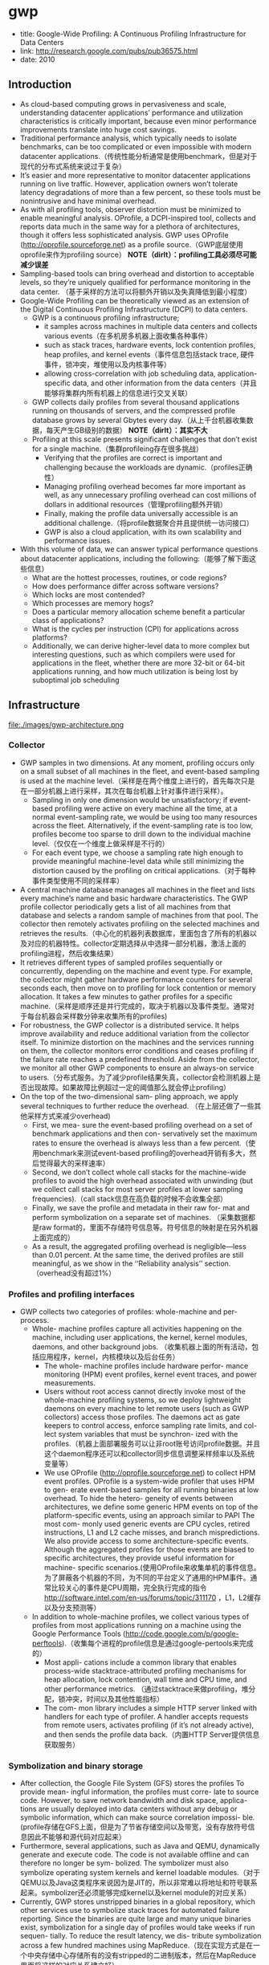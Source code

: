 * gwp
#+OPTIONS: H:5
   - title: Google-Wide Profiling: A Continuous Profiling Infrastructure for Data Centers
   - link: http://research.google.com/pubs/pub36575.html
   - date: 2010

** Introduction
   - As cloud-based computing grows in pervasiveness and scale, understanding datacenter applications’ performance and utilization characteristics is critically important, because even minor performance improvements translate into huge cost savings.
   - Traditional performance analysis, which typically needs to isolate benchmarks, can be too complicated or even impossible with modern datacenter applications.（传统性能分析通常是使用benchmark，但是对于现代的分布式系统来说过于复杂）
   - It’s easier and more representative to monitor datacenter applications running on live traffic. However, application owners won’t tolerate latency degradations of more than a few percent, so these tools must be nonintrusive and have minimal overhead.
   - As with all profiling tools, observer distortion must be minimized to enable meaningful analysis. OProfile, a DCPI-inspired tool, collects and reports data much in the same way for a plethora of architectures, though it offers less sophisticated analysis. GWP uses OProfile (http://oprofile.sourceforge.net) as a profile source.（GWP底层使用oprofile来作为profiling source） *NOTE（dirlt）：profiling工具必须尽可能减少误差*
   - Sampling-based tools can bring overhead and distortion to acceptable levels, so they’re uniquely qualified for performance monitoring in the data center. （基于采样的方法可以将额外开销以及失真降低到最小程度）
   - Google-Wide Profiling can be theoretically viewed as an extension of the Digital Continuous Profiling Infrastructure (DCPI) to data centers. 
     - GWP is a continuous profiling infrastructure; 
       - it samples across machines in multiple data centers and collects various events（在多机房多机器上面收集各种事件）
       - such as stack traces, hardware events, lock contention profiles, heap profiles, and kernel events（事件信息包括stack trace, 硬件事件，锁冲突，堆使用以及内核事件等）
       - allowing cross-correlation with job scheduling data, application-specific data, and other information from the data centers（并且能够将集群内所有机器上的信息进行交叉关联）
     - GWP collects daily profiles from several thousand applications running on thousands of servers, and the compressed profile database grows by several Gbytes every day.（从上千台机器收集数据，每天产生GB级别的数据） *NOTE（dirlt）：其实不大*
     - Profiling at this scale presents significant challenges that don’t exist for a single machine.（集群profileing存在很多挑战）
       - Verifying that the profiles are correct is important and challenging because the workloads are dynamic.（profiles正确性）
       - Managing profiling overhead becomes far more important as well, as any unnecessary profiling overhead can cost millions of dollars in additional resources（管理profiling额外开销）
       - Finally, making the profile data universally accessible is an additional challenge.（将profile数据聚合并且提供统一访问接口）
       - GWP is also a cloud application, with its own scalability and performance issues.
   - With this volume of data, we can answer typical performance questions about datacenter applications, including the following:（能够了解下面这些信息）
     - What are the hottest processes, routines, or code regions?
     - How does performance differ across software versions?
     - Which locks are most contended?
     - Which processes are memory hogs?
     - Does a particular memory allocation scheme benefit a particular class of applications?
     - What is the cycles per instruction (CPI) for applications across platforms?
     - Additionally, we can derive higher-level data to more complex but interesting questions, such as which compilers were used for applications in the fleet, whether there are more 32-bit or 64-bit applications running, and how much utilization is being lost by suboptimal job scheduling

** Infrastructure
file:./images/gwp-architecture.png

*** Collector
   - GWP samples in two dimensions. At any moment, profiling occurs only on a small subset of all machines in the fleet, and event-based sampling is used at the machine level.（采样是在两个维度上进行的，首先每次只是在一部分机器上进行采样，其次在每台机器上针对事件进行采样）。
     - Sampling in only one dimension would be unsatisfactory; if event-based profiling were active on every machine all the time, at a normal event-sampling rate, we would be using too many resources across the fleet. Alternatively, if the event-sampling rate is too low, profiles become too sparse to drill down to the individual machine level.（仅仅在一个维度上做采样是不行的）
     - For each event type, we choose a sampling rate high enough to provide meaningful machine-level data while still minimizing the distortion caused by the profiling on critical applications.（对于每种事件类型使用不同的采样率）
   - A central machine database manages all machines in the fleet and lists every machine’s name and basic hardware characteristics. The GWP profile collector periodically gets a list of all machines from that database and selects a random sample of machines from that pool. The collector then remotely activates profiling on the selected machines and retrieves the results.（中心化的机器列表数据库，里面包含了所有的机器以及对应的机器特性。collector定期选择从中选择一部分机器，激活上面的profiling进程，然后收集结果）
   - It retrieves different types of sampled profiles sequentially or concurrently, depending on the machine and event type. For example, the collector might gather hardware performance counters for several seconds each, then move on to profiling for lock contention or memory allocation. It takes a few minutes to gather profiles for a specific machine.（采样是顺序还是并行完成的，取决于机器以及事件类型。通常对于每台机器会采样数分钟来收集所有的profiles)
   - For robustness, the GWP collector is a distributed service. It helps improve availability and reduce additional variation from the collector itself. To minimize distortion on the machines and the services running on them, the collector monitors error conditions and ceases profiling if the failure rate reaches a predefined threshold. Aside from the collector, we monitor all other GWP components to ensure an always-on service to users.（分布式服务。为了减少profile结果失真，collector会检测机器上是否出现故障。如果故障比例超过一定的阈值那么就会停止profiling）
   - On the top of the two-dimensional sam- pling approach, we apply several techniques to further reduce the overhead. （在上层还做了一些其他采样方式来减少overhead)
     - First, we mea- sure the event-based profiling overhead on a set of benchmark applications and then con- servatively set the maximum rates to ensure the overhead is always less than a few percent.（使用benchmark来测试event-based profiling的overhead开销有多大，然后觉得最大的采样速率）
     - Second, we don’t collect whole call stacks for the machine-wide profiles to avoid the high overhead associated with unwinding (but we collect call stacks for most server profiles at lower sampling frequencies).（call stack信息在高负载的时候不会收集全部）
     - Finally, we save the profile and metadata in their raw for- mat and perform symbolization on a separate set of machines. （采集数据都是raw format的，里面不存储符号信息等。符号信息的映射是在另外机器上面完成的）
     - As a result, the aggregated profiling overhead is negligible—less than 0.01 percent. At the same time, the derived profiles are still meaningful, as we show in the ‘‘Reliability analysis’’ section.（overhead没有超过1%）

*** Profiles and profiling interfaces
   - GWP collects two categories of profiles: whole-machine and per-process.
     - Whole- machine profiles capture all activities happening on the machine, including user applications, the kernel, kernel modules, daemons, and other background jobs. （收集机器上面的所有活动，包括应用程序，kernel，内核模块以及后台任务） 
       - The whole- machine profiles include hardware perfor- mance monitoring (HPM) event profiles, kernel event traces, and power measurements.
       - Users without root access cannot directly invoke most of the whole-machine profiling systems, so we deploy lightweight daemons on every machine to let remote users (such as GWP collectors) access those profiles. The daemons act as gate keepers to control access, enforce sampling rate limits, and col- lect system variables that must be synchron- ized with the profiles.（机器上面部署服务可以让非root账号访问profile数据。并且这个daemon程序还可以和collector同步信息调整采样频率以及系统变量等）
       - We use OProfile (http://oprofile.sourceforge.net) to collect HPM event profiles. OProfile is a system-wide profiler that uses HPM to gen- erate event-based samples for all running binaries at low overhead. To hide the hetero- geneity of events between architectures, we define some generic HPM events on top of the platform-specific events, using an approach similar to PAPI The most com- monly used generic events are CPU cycles, retired instructions, L1 and L2 cache misses, and branch mispredictions. We also provide access to some architecture-specific events. Although the aggregated profiles for those events are biased to specific architectures, they provide useful information for machine- specific scenarios.(使用OProfile来收集单机的事件信息。为了屏蔽各个机器的不同，为不同的平台定义了通用的HPM事件。通常比较关心的事件是CPU周期，完全执行完成的指令 http://software.intel.com/en-us/forums/topic/311170 ，L1，L2缓存以及分支预测等）
     - In addition to whole-machine profiles, we collect various types of profiles from most applications running on a machine using the Google Performance Tools (http://code.google.com/p/google-perftools).（收集每个进程的profile信息是通过google-pertools来完成的）
       - Most appli- cations include a common library that enables process-wide stacktrace-attributed profiling mechanisms for heap allocation, lock contention, wall time and CPU time, and other performance metrics. （通过stacktrace来做profiling，堆分配，锁冲突，时间以及其他性能指标）
       - The com- mon library includes a simple HTTP server linked with handlers for each type of profiler. A handler accepts requests from remote users, activates profiling (if it’s not already active), and then sends the profile data back.（内置HTTP Server提供信息获取服务）

*** Symbolization and binary storage
   - After collection, the Google File System (GFS) stores the profiles To provide mean- ingful information, the profiles must corre- late to source code. However, to save network bandwidth and disk space, applica- tions are usually deployed into data centers without any debug or symbolic information, which can make source correlation impossi- ble.(profile存储在GFS上面，但是为了节省存储空间以及带宽，没有存放符号信息因此不能够和源代码对应起来）
   - Furthermore, several applications, such as Java and QEMU, dynamically generate and execute code. The code is not available offline and can therefore no longer be sym- bolized. The symbolizer must also symbolize operating system kernels and kernel loadable modules.（对于QEMU以及Java这类程序来说因为是JIT的，所以非常难以将地址和符号联系起来。symbolizer还必须能够完成kernel以及kernel module的对应关系）
   - Currently, GWP stores unstripped binaries in a global repository, which other services use to symbolize stack traces for automated failure reporting. Since the binaries are quite large and many unique binaries exist, symbolization for a single day of profiles would take weeks if run sequen- tially. To reduce the result latency, we dis- tribute symbolization across a few hundred machines using MapReduce.（现在实现方式是在一个中央存储中心存储所有的没有stripped的二进制版本，然后在MapReduce里面将这样的对应关系建立好）

*** Profile storage
   - To make the data useful and accessible, we load the samples into a read-only dimensional data- base that is distributed across hundreds of machines. That service is accessible to all users for ad hoc queries and to systems for automated analyses.
   - The database supports a subset of SQL- like semantics. Although the dimensional database is well suited to perform queries that aggregate over the large data set, some individual queries can take tens of seconds to complete. Fortunately, most queries are seen frequently, so the profile server uses ag- gressive caching to hide the database latency.（可以通过SQL来进行聚合查询） 

*** User interfaces
**** Query view
This page supplies links that let users refine the query to more specific data. For example, the user can restrict the query to only report samples for a specific executable collected within a desired time period. Additionally, the user can modify or refine any of the parameters to the current query to create a custom profile view.

file:./images/gwp-query-view.png

**** Call graph view
**** Source annotation
**** Profile data API
We store both raw profiles and symbolized pro- files in ProtocolBuffer formats (http://code.google.com/apis/protocolbuffers). Advanced users can access and reprocess them using their preferred programming language.

*** Application-specific profiling
   - Therefore, we provide an extension to GWP for application-specific profiling on the cloud. The machine pool for applica- tion-specific profiling is usually much smaller than GWP, so we can achieve a high sampling rate on those machines for the specific application. (对于特定应用进行profiling的话，是在GWP上进行扩展完成的，选取machine pool的数量也远少于之前每次选取的machine数量，然后在这些机器上面进行高频率的采样）
   - Application-specific profiling is generic and can target any specific set of machines. For example, we can use it to profile a set of machines deployed with the newest kernel version. We can also limit the profiling dura- tion to a small time period, such as the appli- cation’s running time. It’s useful for batch jobs running on data centers, such as MapRe- duce, because it facilitates collecting, aggre- gating, and exploring profiles collected from hundreds or thousands of their workers.

** Reliability analysis
** Profile uses
   - Note that the sample must be numeric and capable of aggregation. The associated vector contains information such as application name, function name, platform, compiler version, image name, data center, kernel information, build revi- sion, and builder’s name. Assuming that the vector contains m elements, we can rep- resent a record GWP collected as a tuple <event, sample counter, m-dimension vector>.（数据存储方式，每个event对应的计数上存在多个维度，包括应用程序，函数，平台，编译器版本，映像，数据中心，内核，构建版本和构建人等）
   - When aggregating, GWP lets users choose k keys from the m dimensions and groups the samples by the keys. Basically, it filters the samples by imposing one or more restrictions on the rest of the dimen- sions (m􏰉k) and then projects the samples into k key dimensions. （用户选择其中k个维度，然后将剩余维度进行聚合。当然在剩余的维度里面一些数据可能是没有意义的也会被过滤掉）
   - GWP finally displays the sorted results to users, delivering answers to various performance queries with high confidence. Although not every query makes sense in practice, even a small subset of them are demonstrably informative in identifying performance issues and providing insights into computing resources in the cloud.

*** Cloud applications’ performance
**** Finding the hottest shared code
**** Evaluating hardware features
The low-level information GWP provides about how CPU cycles (and other machine resources) are spent is also used for early evaluation of new hardware features that datacenter operators might want to introduce.

*** Optimizing for application affinities
   - Some applications run better on a partic- ular hardware platform due to sensitivity to architectural details, such as processor micro- architecture or cache size. It’s generally very hard or impossible to predict which applica- tion will fare best on which platform. In- stead, we measure an efficiency metric, CPI, for each application and platform com- bination. We can then improve job schedul- ing so that applications are scheduled on platforms where they do best, subject to availability.（一些应用程序可能在某些机器硬件上面执行效率更好，因为CPU架构或者是cache size等）
   - The example in Table 1 shows how the total number of cycles needed to run a fixed number of instructions on a fixed machine capacity drops from 500 to 400 using preferential scheduling. Specifi- cally, although the application NumCrunch runs just as well on Platform1 as on Plat- form2, application MemBench does poorly on Platform2 because of the smaller L2 cache. Thus, the scheduler should give Mem- Bench preference to Platform1. 

file:./images/gwp-platform-affinity.png
   - We use a simulated annealing solver that approximates the optimal solution in seconds for workloads of around 100 jobs running on thousands of machines of four different platforms over one month. Although appli- cation developers already mapped major applications to their best platform through manual assignment, we’ve measured 10 to 15 percent potential improvement in most cases where many jobs run on multiple plat- forms. Similarly, users can use GWP data to identify how to colocate multiple applica- tions on a single machine to achieve the best throughput.(本质上这个问题是一个多约束优化问题，使用退火算法计算出了一个近似解决方案，然后通过人工assignment，发现在某些case下面提高10-15%的效率）

*** Datacenter performance monitoring
*** Feedback-directed optimization

